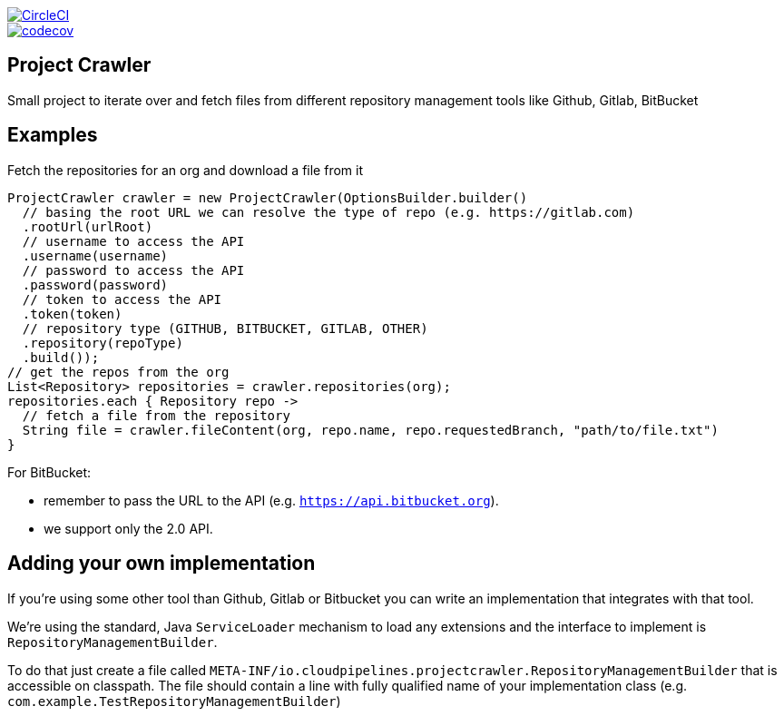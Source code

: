 :jdkversion: 1.8
:org: CloudPipelines
:repo: project-crawler
:branch: master

image::https://circleci.com/gh/{org}/{repo}/tree/{branch}.svg?style=svg["CircleCI", link="https://circleci.com/gh/{org}/{repo}/tree/{branch}"]
image::https://codecov.io/gh/{org}/{repo}/branch/{branch}/graph/badge.svg["codecov", link="https://codecov.io/gh/{org}/{repo}"]

:toc: left
:toclevels: 8
:nofooter:

== Project Crawler

Small project to iterate over and fetch files from different repository management tools like Github, Gitlab, BitBucket

== Examples

Fetch the repositories for an org and download a file from it

```groovy
ProjectCrawler crawler = new ProjectCrawler(OptionsBuilder.builder()
  // basing the root URL we can resolve the type of repo (e.g. https://gitlab.com)
  .rootUrl(urlRoot)
  // username to access the API
  .username(username)
  // password to access the API
  .password(password)
  // token to access the API
  .token(token)
  // repository type (GITHUB, BITBUCKET, GITLAB, OTHER)
  .repository(repoType)
  .build());
// get the repos from the org
List<Repository> repositories = crawler.repositories(org);
repositories.each { Repository repo ->
  // fetch a file from the repository
  String file = crawler.fileContent(org, repo.name, repo.requestedBranch, "path/to/file.txt")
}
```

For BitBucket:

* remember to pass the URL to the API (e.g. `https://api.bitbucket.org`).
* we support only the 2.0 API.


== Adding your own implementation

If you're using some other tool than Github, Gitlab or Bitbucket you can
write an implementation that integrates with that tool.

We're using the standard, Java `ServiceLoader` mechanism to load any extensions
and the interface to implement is `RepositoryManagementBuilder`.

To do that just create a file called `META-INF/io.cloudpipelines.projectcrawler.RepositoryManagementBuilder`
that is accessible on classpath. The file should contain a line with fully
qualified name of your implementation class (e.g. `com.example.TestRepositoryManagementBuilder`)
